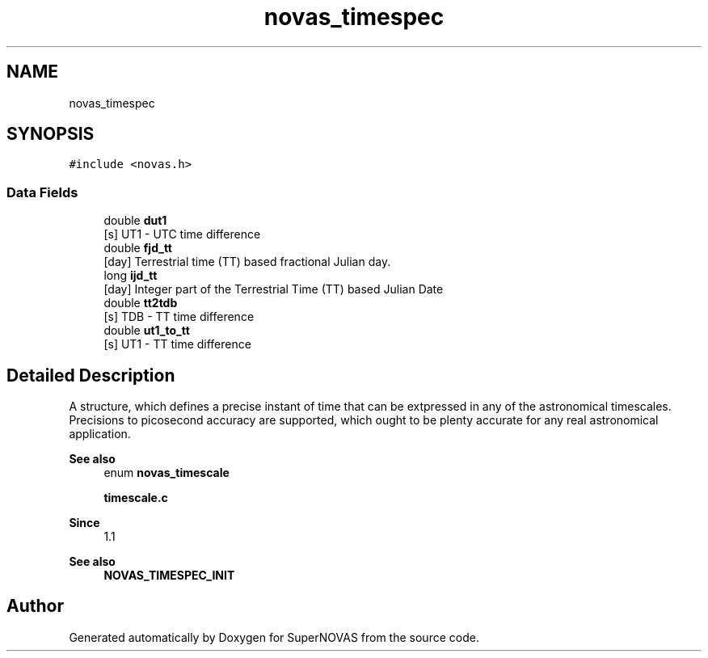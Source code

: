 .TH "novas_timespec" 3 "Version v1.3" "SuperNOVAS" \" -*- nroff -*-
.ad l
.nh
.SH NAME
novas_timespec
.SH SYNOPSIS
.br
.PP
.PP
\fC#include <novas\&.h>\fP
.SS "Data Fields"

.in +1c
.ti -1c
.RI "double \fBdut1\fP"
.br
.RI "[s] UT1 - UTC time difference "
.ti -1c
.RI "double \fBfjd_tt\fP"
.br
.RI "[day] Terrestrial time (TT) based fractional Julian day\&. "
.ti -1c
.RI "long \fBijd_tt\fP"
.br
.RI "[day] Integer part of the Terrestrial Time (TT) based Julian Date "
.ti -1c
.RI "double \fBtt2tdb\fP"
.br
.RI "[s] TDB - TT time difference "
.ti -1c
.RI "double \fBut1_to_tt\fP"
.br
.RI "[s] UT1 - TT time difference "
.in -1c
.SH "Detailed Description"
.PP 
A structure, which defines a precise instant of time that can be extpressed in any of the astronomical timescales\&. Precisions to picosecond accuracy are supported, which ought to be plenty accurate for any real astronomical application\&.
.PP
\fBSee also\fP
.RS 4
enum \fBnovas_timescale\fP 
.PP
\fBtimescale\&.c\fP
.RE
.PP
\fBSince\fP
.RS 4
1\&.1 
.RE
.PP
\fBSee also\fP
.RS 4
\fBNOVAS_TIMESPEC_INIT\fP 
.RE
.PP


.SH "Author"
.PP 
Generated automatically by Doxygen for SuperNOVAS from the source code\&.
